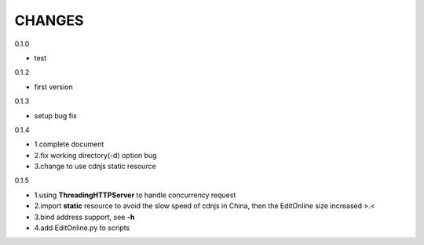 CHANGES
===============
0.1.0

- test

0.1.2

- first version

0.1.3

- setup bug fix

0.1.4

- 1.complete document
- 2.fix working directory(-d) option bug
- 3.change to use cdnjs static resource

0.1.5

- 1.using **ThreadingHTTPServer** to handle concurrency request
- 2.import **static** resource to avoid the slow speed of cdnjs in China, then the EditOnline size increased >.<
- 3.bind address support, see **-h**
- 4.add EditOnline.py to scripts
